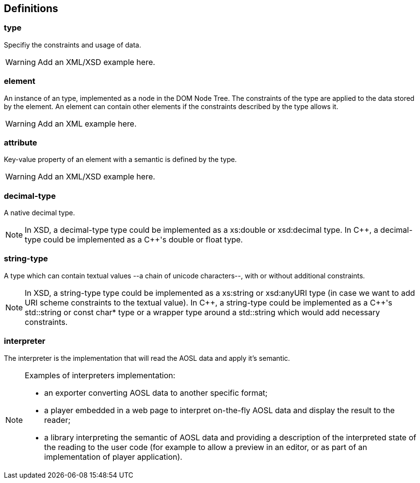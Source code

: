 
== Definitions

=== type ===

Specifiy the constraints and usage of data.

[WARNING]
====
Add an XML/XSD example here.
====

=== element ===

An instance of an type, implemented as a node in the DOM Node Tree.
The constraints of the type are applied to the data stored by the element.
An element can contain other elements if the constraints described by the type allows it.

[WARNING]
====
Add an XML example here.
====

=== attribute ===

Key-value property of an element with a semantic is defined by the type.

[WARNING]
====
Add an XML/XSD example here.
====
    
=== decimal-type ===

A native decimal type.

[NOTE]
====
In XSD, a decimal-type type could be implemented as a +xs:double+ or +xsd:decimal+ type.
In $$C++$$, a decimal-type could be implemented as a $$C++$$'s +double+ or +float+ type.
====

=== string-type ===

A type which can contain textual values --a chain of unicode characters--, with or without additional constraints.

[NOTE]
====
In XSD, a string-type type could be implemented as a +xs:string+ or +xsd:anyURI+ type 
 (in case we want to add URI scheme constraints to the textual value).
In $$C++$$, a string-type could be implemented as a $$C++$$'s +std::string+ or +const char*+ type 
or a wrapper type around a +std::string+ which would add necessary constraints.
====
    

=== interpreter ===

The interpreter is the implementation that will read the AOSL data and apply it's semantic.

[NOTE]
====
Examples of interpreters implementation: 

    - an exporter converting AOSL data to another specific format;
    - a player embedded in a web page to interpret on-the-fly AOSL data and display the result to the reader;
    - a library interpreting the semantic of AOSL data and providing a description of the 
        interpreted state of the reading to the user code (for example to allow a preview in an editor,
        or as part of an implementation of player application).
====

